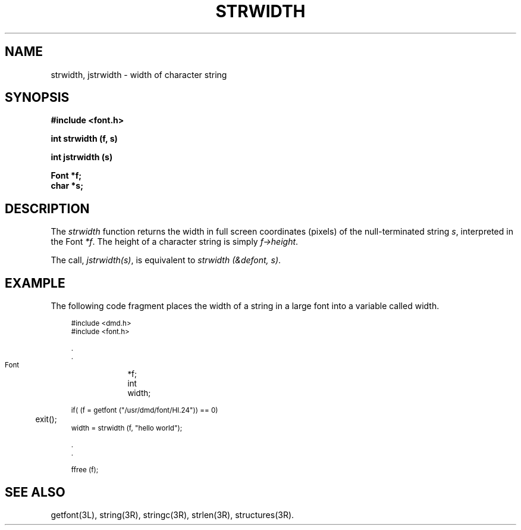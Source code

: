 .\" 
.\"									
.\"	Copyright (c) 1987,1988,1989,1990,1991,1992   AT&T		
.\"			All Rights Reserved				
.\"									
.\"	  THIS IS UNPUBLISHED PROPRIETARY SOURCE CODE OF AT&T.		
.\"	    The copyright notice above does not evidence any		
.\"	   actual or intended publication of such source code.		
.\"									
.\" 
.ds ZZ APPLICATION DEVELOPMENT PACKAGE
.TH STRWIDTH 3R
.XE "strwidth()"
.XE "jstrwidth()"
.SH NAME  
strwidth, jstrwidth \- width of character string
.SH SYNOPSIS
.ft B
#include <font.h>
.sp
int strwidth (f, s) 
.sp
int jstrwidth (s) 
.sp
Font *f; 
.br 
char *s;
.SH DESCRIPTION
The
.I strwidth
function
returns the width in full screen coordinates (pixels)
of the null-terminated string
.IR s ,
interpreted in the Font
.IR *f .
The height of a character string is simply
.IR f->height .
.PP
The call,
.IR jstrwidth(s) ,
is equivalent to
.IR "strwidth (&defont, s)" .
.SH EXAMPLE
The following code fragment places the width of a string
in a large font into a variable called width.
.PP
.RS 3
.nf
.ft CM
\s-1
#include <dmd.h>
#include <font.h>

   .
   .

   Font	*f;
   int	width;

   if( (f = getfont ("/usr/dmd/font/HI.24")) == 0)
   	exit();
   width = strwidth (f, "hello world");

   .
   .

   ffree (f);\fR\s+1
.fi
.RE
.SH SEE ALSO
getfont(3L), string(3R), stringc(3R), strlen(3R), structures(3R).

